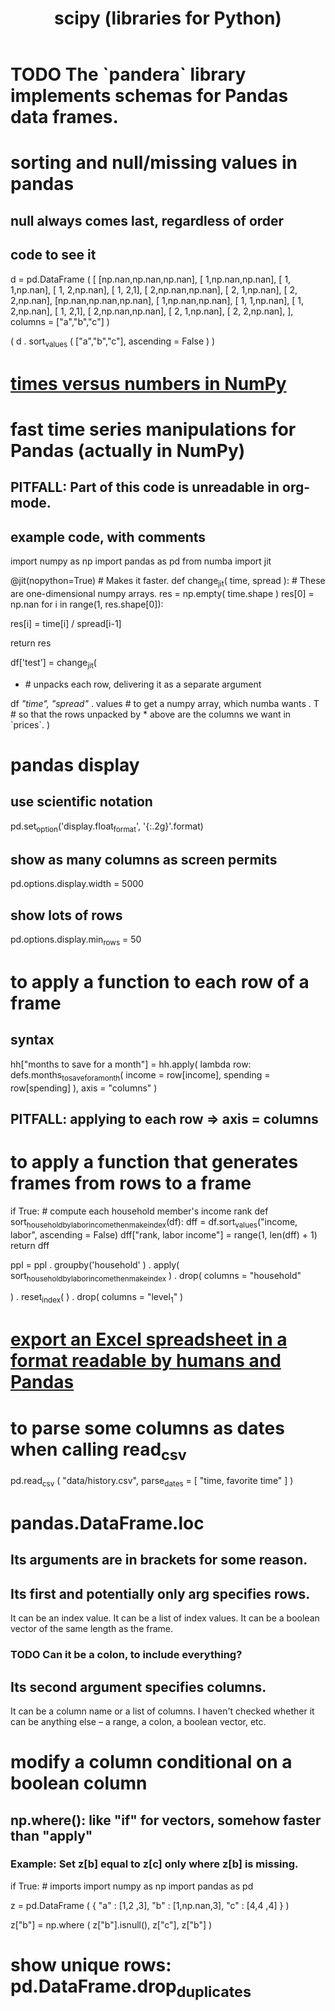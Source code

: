 :PROPERTIES:
:ID:       1a97cb6c-b6ff-4439-9790-ff372bc1ee38
:END:
#+title: scipy (libraries for Python)
* TODO The `pandera` library implements schemas for Pandas data frames.
* sorting and null/missing values in pandas
** null always comes last, regardless of order
** code to see it
   d = pd.DataFrame ( [
       [np.nan,np.nan,np.nan],
       [     1,np.nan,np.nan],
       [     1,     1,np.nan],
       [     1,     2,np.nan],
       [     1,     2,1],
       [     2,np.nan,np.nan],
       [     2,     1,np.nan],
       [     2,     2,np.nan],
       [np.nan,np.nan,np.nan],
       [     1,np.nan,np.nan],
       [     1,     1,np.nan],
       [     1,     2,np.nan],
       [     1,     2,1],
       [     2,np.nan,np.nan],
       [     2,     1,np.nan],
       [     2,     2,np.nan],
       ],
       columns = ["a","b","c"] )

   ( d
    . sort_values ( ["a","b","c"],
                   ascending = False ) )
* [[id:6a0c6707-29de-4cb4-ba1a-7af6b9077872][times versus numbers in NumPy]]
* fast time series manipulations for Pandas (actually in NumPy)
** PITFALL: Part of this code is unreadable in org-mode.
** example code, with comments
   import numpy as np
   import pandas as pd
   from numba import jit

   @jit(nopython=True) # Makes it faster.
   def change_jit( time, spread ): # These are one-dimensional numpy arrays.
       res = np.empty( time.shape )
       res[0] = np.nan
       for i in range(1, res.shape[0]):
           # An ordinary for loop. Would be slow in a pandas frame,
           # but somehow numba magicks it into something fast.
           res[i] = time[i] / spread[i-1]
             # A nonsense calculation. The point is you can refer "now" (i)
             # to "earlier" (i-1) points in the data.
       return res

   df['test'] = change_jit(
       * # unpacks each row, delivering it as a separate argument
       df[[ "time", "spread"]]
       . values # to get a numpy array, which numba wants
       . T # so that the rows unpacked by * above are the columns we want in `prices`.
       )
* pandas display
** use scientific notation
   pd.set_option('display.float_format', '{:.2g}'.format)
** show as many columns as screen permits
   pd.options.display.width = 5000
** show lots of rows
   pd.options.display.min_rows = 50
* to apply a function to each row of a frame
** syntax
   hh["months to save for a month"] = hh.apply(
       lambda row: defs.months_to_save_for_a_month(
           income = row[income],
           spending = row[spending] ),
       axis = "columns" )
** PITFALL: applying to each *row* => axis = *columns*
* to apply a function that generates frames from rows to a frame
  # This isn't exactly it, but pretty close.

  if True: # compute each household member's income rank
    def sort_household_by_labor_income_then_make_index(df):
      dff = df.sort_values("income, labor", ascending = False)
      dff["rank, labor income"] = range(1, len(dff) + 1)
      return dff
    #
    ppl = ppl . groupby('household'
        ) . apply( sort_household_by_labor_income_then_make_index
        ) . drop( columns = "household"
                  # one level of the index holds the same information
        ) . reset_index(
        ) . drop( columns = "level_1" )
                  # the other part of the index is unneeded
* [[id:42538f79-f00b-48c6-adf6-f4ff8d805479][export an Excel spreadsheet in a format readable by humans and Pandas]]
* to parse some columns as dates when calling read_csv
    pd.read_csv (
      "data/history.csv",
      parse_dates = [ "time, favorite time" ] )
* pandas.DataFrame.loc
** Its arguments are in brackets for some reason.
** Its first and potentially only arg specifies rows.
   It can be an index value.
   It can be a list of index values.
   It can be a boolean vector of the same length as the frame.
*** TODO Can it be a colon, to include everything?
** Its second argument specifies columns.
   It can be a column name or a list of columns.
   I haven't checked whether it can be anything else --
   a range, a colon, a boolean vector, etc.
* modify a column conditional on a boolean column
** np.where(): like "if" for vectors, somehow faster than "apply"
*** Example: Set z[b] equal to z[c] only where z[b] is missing.
    if True: # imports
      import numpy as np
      import pandas as pd

   z = pd.DataFrame ( { "a" : [1,2     ,3],
                        "b" : [1,np.nan,3],
                        "c" : [4,4     ,4] } )

   z["b"] = np.where ( z["b"].isnull(),
                       z["c"],
                       z["b"] )
* show unique rows: pd.DataFrame.drop_duplicates
